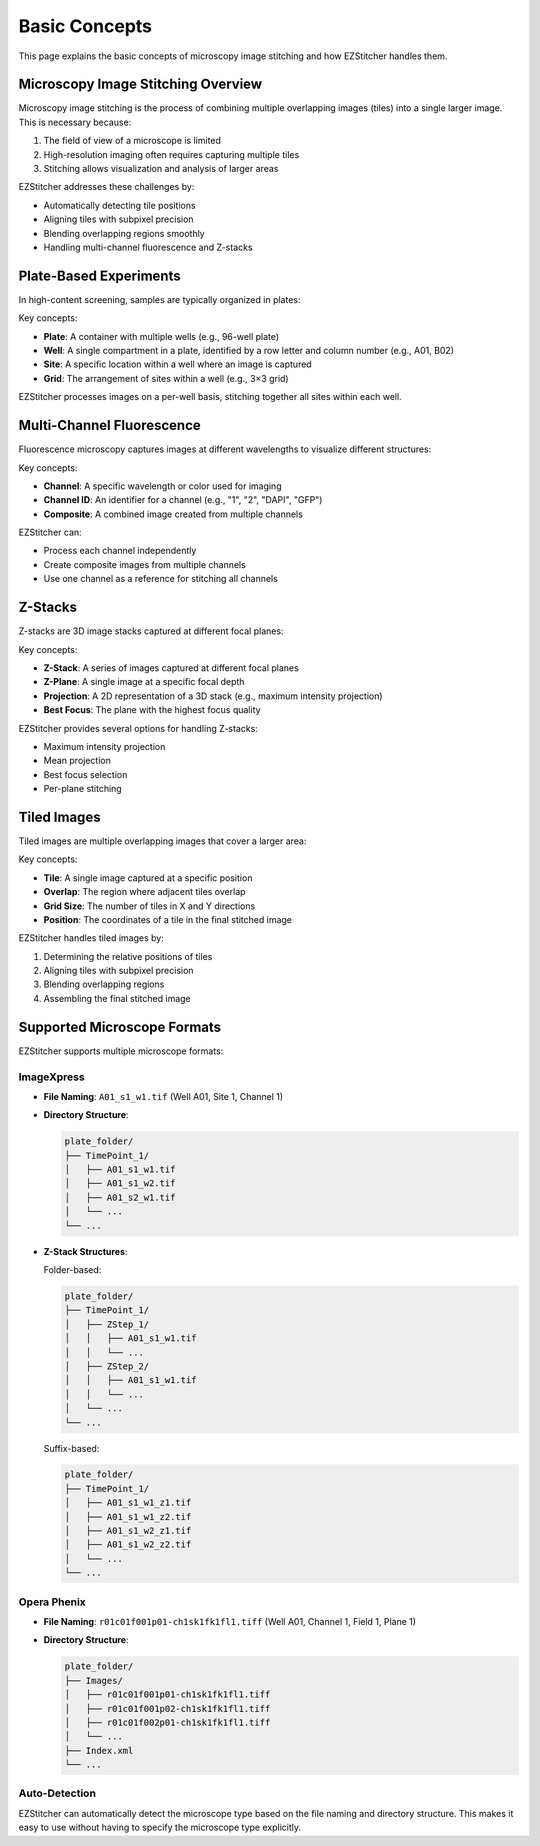 Basic Concepts
==============

This page explains the basic concepts of microscopy image stitching and how EZStitcher handles them.

Microscopy Image Stitching Overview
-----------------------------------

Microscopy image stitching is the process of combining multiple overlapping images (tiles) into a single larger image. This is necessary because:

1. The field of view of a microscope is limited
2. High-resolution imaging often requires capturing multiple tiles
3. Stitching allows visualization and analysis of larger areas

EZStitcher addresses these challenges by:

- Automatically detecting tile positions
- Aligning tiles with subpixel precision
- Blending overlapping regions smoothly
- Handling multi-channel fluorescence and Z-stacks

Plate-Based Experiments
-----------------------

In high-content screening, samples are typically organized in plates:

.. image:: ../_static/plate_diagram.png
   :width: 400
   :alt: Plate Diagram

Key concepts:

- **Plate**: A container with multiple wells (e.g., 96-well plate)
- **Well**: A single compartment in a plate, identified by a row letter and column number (e.g., A01, B02)
- **Site**: A specific location within a well where an image is captured
- **Grid**: The arrangement of sites within a well (e.g., 3×3 grid)

EZStitcher processes images on a per-well basis, stitching together all sites within each well.

Multi-Channel Fluorescence
--------------------------

Fluorescence microscopy captures images at different wavelengths to visualize different structures:

.. image:: ../_static/multichannel_diagram.png
   :width: 400
   :alt: Multi-Channel Diagram

Key concepts:

- **Channel**: A specific wavelength or color used for imaging
- **Channel ID**: An identifier for a channel (e.g., "1", "2", "DAPI", "GFP")
- **Composite**: A combined image created from multiple channels

EZStitcher can:

- Process each channel independently
- Create composite images from multiple channels
- Use one channel as a reference for stitching all channels

Z-Stacks
--------

Z-stacks are 3D image stacks captured at different focal planes:

.. image:: ../_static/zstack_diagram.png
   :width: 400
   :alt: Z-Stack Diagram

Key concepts:

- **Z-Stack**: A series of images captured at different focal planes
- **Z-Plane**: A single image at a specific focal depth
- **Projection**: A 2D representation of a 3D stack (e.g., maximum intensity projection)
- **Best Focus**: The plane with the highest focus quality

EZStitcher provides several options for handling Z-stacks:

- Maximum intensity projection
- Mean projection
- Best focus selection
- Per-plane stitching

Tiled Images
------------

Tiled images are multiple overlapping images that cover a larger area:

.. image:: ../_static/tiling_diagram.png
   :width: 400
   :alt: Tiling Diagram

Key concepts:

- **Tile**: A single image captured at a specific position
- **Overlap**: The region where adjacent tiles overlap
- **Grid Size**: The number of tiles in X and Y directions
- **Position**: The coordinates of a tile in the final stitched image

EZStitcher handles tiled images by:

1. Determining the relative positions of tiles
2. Aligning tiles with subpixel precision
3. Blending overlapping regions
4. Assembling the final stitched image

Supported Microscope Formats
----------------------------

EZStitcher supports multiple microscope formats:

ImageXpress
~~~~~~~~~~~

- **File Naming**: ``A01_s1_w1.tif`` (Well A01, Site 1, Channel 1)
- **Directory Structure**:

  .. code-block:: text

      plate_folder/
      ├── TimePoint_1/
      │   ├── A01_s1_w1.tif
      │   ├── A01_s1_w2.tif
      │   ├── A01_s2_w1.tif
      │   └── ...
      └── ...

- **Z-Stack Structures**:

  Folder-based:

  .. code-block:: text

      plate_folder/
      ├── TimePoint_1/
      │   ├── ZStep_1/
      │   │   ├── A01_s1_w1.tif
      │   │   └── ...
      │   ├── ZStep_2/
      │   │   ├── A01_s1_w1.tif
      │   │   └── ...
      │   └── ...
      └── ...

  Suffix-based:

  .. code-block:: text

      plate_folder/
      ├── TimePoint_1/
      │   ├── A01_s1_w1_z1.tif
      │   ├── A01_s1_w1_z2.tif
      │   ├── A01_s1_w2_z1.tif
      │   ├── A01_s1_w2_z2.tif
      │   └── ...
      └── ...

Opera Phenix
~~~~~~~~~~~~

- **File Naming**: ``r01c01f001p01-ch1sk1fk1fl1.tiff`` (Well A01, Channel 1, Field 1, Plane 1)
- **Directory Structure**:

  .. code-block:: text

      plate_folder/
      ├── Images/
      │   ├── r01c01f001p01-ch1sk1fk1fl1.tiff
      │   ├── r01c01f001p02-ch1sk1fk1fl1.tiff
      │   ├── r01c01f002p01-ch1sk1fk1fl1.tiff
      │   └── ...
      ├── Index.xml
      └── ...

Auto-Detection
~~~~~~~~~~~~~~

EZStitcher can automatically detect the microscope type based on the file naming and directory structure. This makes it easy to use without having to specify the microscope type explicitly.

